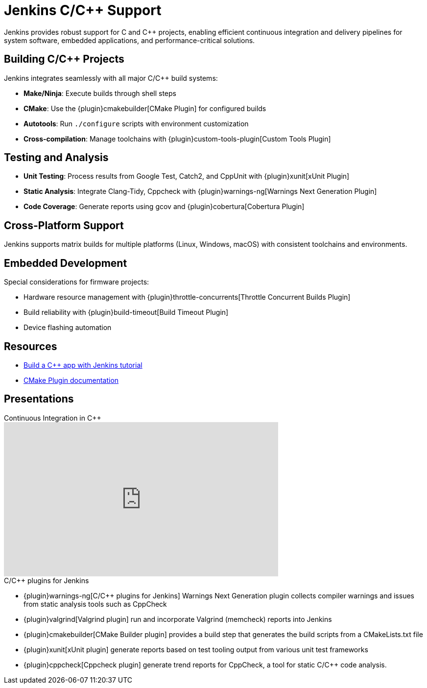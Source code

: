 = Jenkins C/C++ Support
:page-partial:

Jenkins provides robust support for C and C++ projects, enabling efficient continuous integration and delivery pipelines for system software, embedded applications, and performance-critical solutions.

== Building C/C++ Projects

Jenkins integrates seamlessly with all major C/C++ build systems:

* **Make/Ninja**: Execute builds through shell steps
* **CMake**: Use the {plugin}cmakebuilder[CMake Plugin] for configured builds
* **Autotools**: Run `./configure` scripts with environment customization
* **Cross-compilation**: Manage toolchains with {plugin}custom-tools-plugin[Custom Tools Plugin]

== Testing and Analysis

* **Unit Testing**: Process results from Google Test, Catch2, and CppUnit with {plugin}xunit[xUnit Plugin]
* **Static Analysis**: Integrate Clang-Tidy, Cppcheck with {plugin}warnings-ng[Warnings Next Generation Plugin]
* **Code Coverage**: Generate reports using gcov and {plugin}cobertura[Cobertura Plugin]

== Cross-Platform Support

Jenkins supports matrix builds for multiple platforms (Linux, Windows, macOS) with consistent toolchains and environments.

== Embedded Development

Special considerations for firmware projects:

* Hardware resource management with {plugin}throttle-concurrents[Throttle Concurrent Builds Plugin]
* Build reliability with {plugin}build-timeout[Build Timeout Plugin]
* Device flashing automation

== Resources

* xref:tutorials:build-a-cpp-app-with-jenkins.adoc[Build a C++ app with Jenkins tutorial]
* https://github.com/jenkinsci/cmakebuilder-plugin[CMake Plugin documentation]

== Presentations

.Continuous Integration in C++
[.text-center]
video::FHPtchw-eHA[youtube, width=560, height=315]

.C/C++ plugins for Jenkins
****
* {plugin}warnings-ng[C/C++ plugins for Jenkins]
Warnings Next Generation plugin
collects compiler warnings and issues from static analysis tools such as CppCheck

* {plugin}valgrind[Valgrind plugin]
run and incorporate Valgrind (memcheck) reports into Jenkins

* {plugin}cmakebuilder[CMake Builder plugin]
provides a build step that generates the build scripts from a CMakeLists.txt file

* {plugin}xunit[xUnit plugin]
generate reports based on test tooling output from various unit test frameworks

* {plugin}cppcheck[Cppcheck plugin]
generate trend reports for CppCheck, a tool for static C/C++ code analysis.
****
